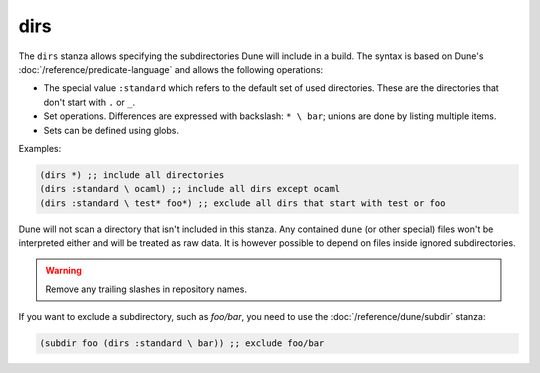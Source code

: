 dirs
----

.. versionadded:: 1.6

The ``dirs`` stanza allows specifying the subdirectories Dune will include in a
build. The syntax is based on Dune's :doc:`/reference/predicate-language` and
allows the following operations:

- The special value ``:standard`` which refers to the default set of used
  directories. These are the directories that don't start with ``.`` or ``_``.

- Set operations. Differences are expressed with backslash: ``* \ bar``; unions
  are done by listing multiple items.

- Sets can be defined using globs.

Examples:

.. code:: dune

   (dirs *) ;; include all directories
   (dirs :standard \ ocaml) ;; include all dirs except ocaml
   (dirs :standard \ test* foo*) ;; exclude all dirs that start with test or foo

Dune will not scan a directory that isn't included in this stanza. Any contained
``dune`` (or other special) files won't be interpreted either and will be
treated as raw data. It is however possible to depend on files inside ignored
subdirectories.


.. warning::

  Remove any trailing slashes in repository names.


If you want to exclude a subdirectory, such as `foo/bar`, you need to use the :doc:`/reference/dune/subdir` stanza:

.. code:: dune

  (subdir foo (dirs :standard \ bar)) ;; exclude foo/bar


